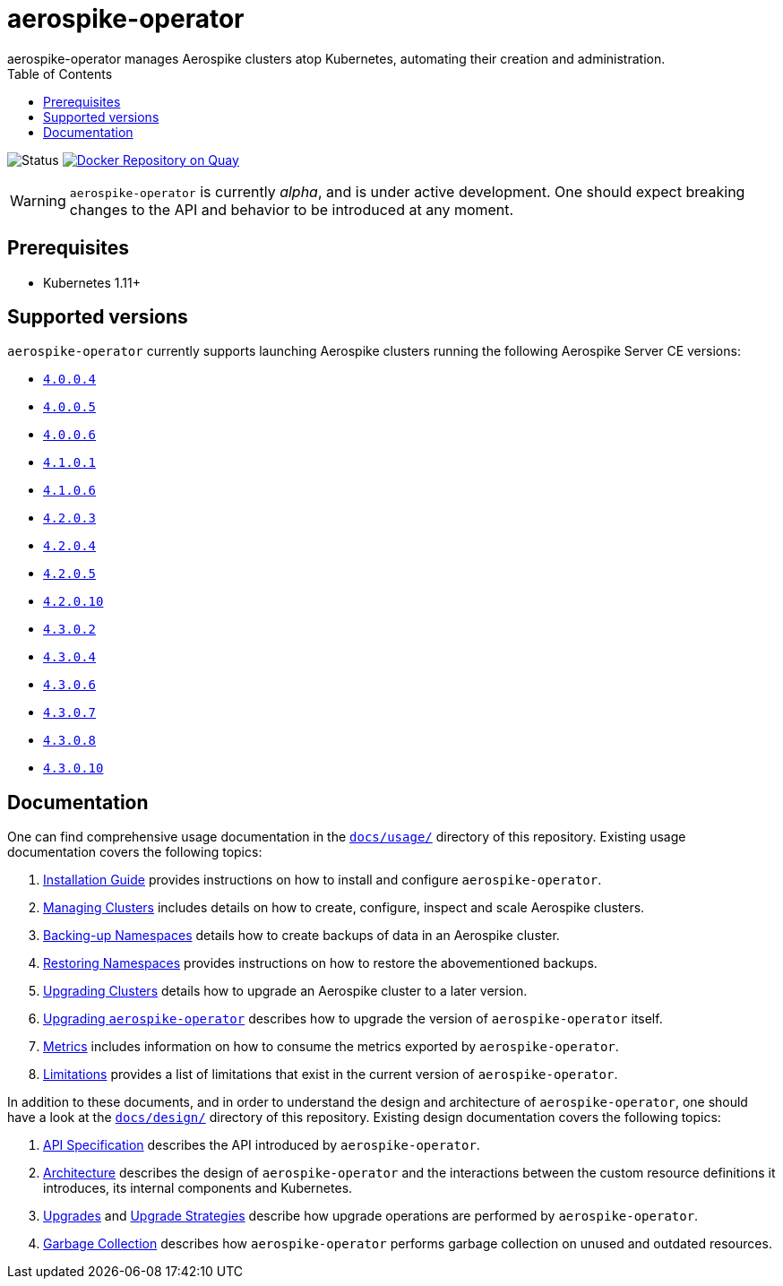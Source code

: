 = aerospike-operator
aerospike-operator manages Aerospike clusters atop Kubernetes, automating their creation and administration.
:icons: font
:toc:

ifdef::env-github[]
:tip-caption: :bulb:
:note-caption: :information_source:
:important-caption: :heavy_exclamation_mark:
:caution-caption: :fire:
:warning-caption: :warning:
endif::[]

image:https://img.shields.io/badge/status-development-blue.svg["Status"]
image:https://quay.io/repository/travelaudience/aerospike-operator/status["Docker Repository on Quay", link="https://quay.io/repository/travelaudience/aerospike-operator"]

WARNING: `aerospike-operator` is currently _alpha_, and is under active development. One should expect breaking changes to the API and behavior to be introduced at any moment.

== Prerequisites

* Kubernetes 1.11+

== Supported versions

`aerospike-operator` currently supports launching Aerospike clusters running the following Aerospike Server CE versions:

* https://www.aerospike.com/download/server/notes.html#4.0.0.4[`4.0.0.4`]
* https://www.aerospike.com/download/server/notes.html#4.0.0.5[`4.0.0.5`]
* https://www.aerospike.com/download/server/notes.html#4.0.0.5[`4.0.0.6`]
* https://www.aerospike.com/download/server/notes.html#4.1.0.1[`4.1.0.1`]
* https://www.aerospike.com/download/server/notes.html#4.1.0.1[`4.1.0.6`]
* https://www.aerospike.com/download/server/notes.html#4.2.0.3[`4.2.0.3`]
* https://www.aerospike.com/download/server/notes.html#4.2.0.4[`4.2.0.4`]
* https://www.aerospike.com/download/server/notes.html#4.2.0.5[`4.2.0.5`]
* https://www.aerospike.com/download/server/notes.html#4.2.0.10[`4.2.0.10`]
* https://www.aerospike.com/download/server/notes.html#4.3.0.2[`4.3.0.2`]
* https://www.aerospike.com/download/server/notes.html#4.3.0.4[`4.3.0.4`]
* https://www.aerospike.com/download/server/notes.html#4.3.0.6[`4.3.0.6`]
* https://www.aerospike.com/download/server/notes.html#4.3.0.7[`4.3.0.7`]
* https://www.aerospike.com/download/server/notes.html#4.3.0.8[`4.3.0.8`]
* https://www.aerospike.com/download/server/notes.html#4.3.0.10[`4.3.0.10`]

== Documentation

One can find comprehensive usage documentation in the link:./docs/usage[`docs/usage/`] directory of this repository. Existing usage documentation covers the following topics:

1. <<./docs/usage/00-installation-guide.adoc#,Installation Guide>> provides instructions on how to install and configure `aerospike-operator`.
1. <<./docs/usage/10-managing-clusters.adoc#,Managing Clusters>> includes details on how to create, configure, inspect and scale Aerospike clusters.
1. <<./docs/usage/20-backing-up-namespaces.adoc#,Backing-up Namespaces>> details how to create backups of data in an Aerospike cluster.
1. <<./docs/usage/30-restoring-namespaces.adoc#,Restoring Namespaces>> provides instructions on how to restore the abovementioned backups.
1. <<./docs/usage/40-upgrading-clusters.adoc#,Upgrading Clusters>> details how to upgrade an Aerospike cluster to a later version.
1. <<./docs/usage/50-upgrading-aerospike-operator.adoc#,Upgrading `aerospike-operator`>> describes how to upgrade the version of `aerospike-operator` itself.
1. <<./docs/usage/80-metrics.adoc#,Metrics>> includes information on how to consume the metrics exported by `aerospike-operator`.
1. <<./docs/usage/90-limitations.adoc#,Limitations>> provides a list of limitations that exist in the current version of `aerospike-operator`.

In addition to these documents, and in order to understand the design and architecture of `aerospike-operator`, one should have a look at the link:./docs/design/[`docs/design/`] directory of this repository. Existing design documentation covers the following topics:

1. <<./docs/design/api-spec.adoc#,API Specification>> describes the API introduced by `aerospike-operator`.
1. <<./docs/design/architecture.adoc#,Architecture>> describes the design of `aerospike-operator` and the interactions between the custom resource definitions it introduces, its internal components and Kubernetes.
1. <<./docs/design/upgrades.adoc#,Upgrades>> and <<./docs/design/upgrade-strategies.adoc#,Upgrade Strategies>> describe how upgrade operations are performed by `aerospike-operator`.
1. <<./docs/design/garbage-collection.adoc#,Garbage Collection>> describes how `aerospike-operator` performs garbage collection on unused and outdated resources.
